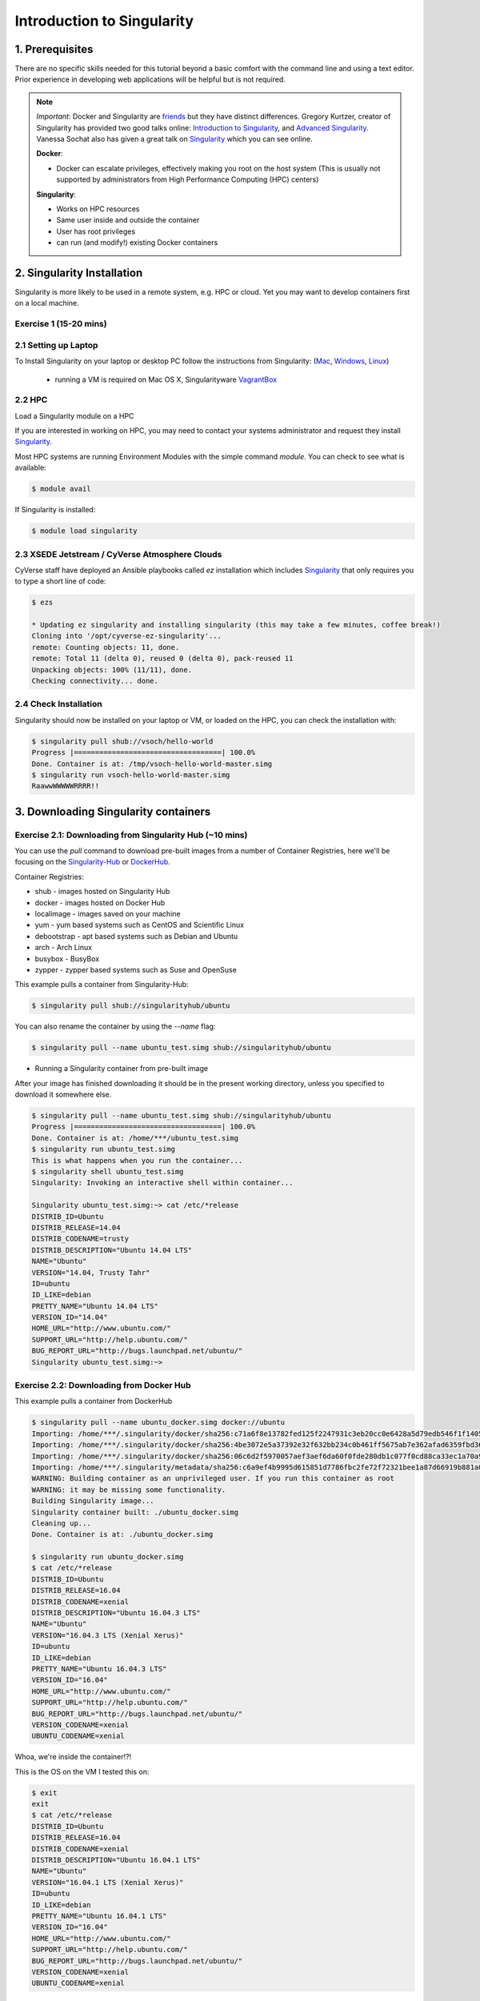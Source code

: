 **Introduction to Singularity**
-------------------------------

|singularity|

1. Prerequisites
================

There are no specific skills needed for this tutorial beyond a basic comfort with the command line and using a text editor. Prior experience in developing web applications will be helpful but is not required.

.. Note:: 
      
      *Important*: Docker and Singularity are `friends <http://singularity.lbl.gov/docs-docker>`_ but they have distinct differences. Gregory Kurtzer, creator of Singularity has provided two good talks online: `Introduction to Singularity <https://wilsonweb.fnal.gov/slides/hpc-containers-singularity-introductory.pdf>`_, and `Advanced Singularity <https://www.intel.com/content/dam/www/public/us/en/documents/presentation/hpc-containers-singularity-advanced.pdf>`_. Vanessa Sochat also has given a great talk on `Singularity <https://docs.google.com/presentation/d/14-iKKUpGJC_1qpVFVUyUaitc8xFSw9Rp3v_UE9IGgjM/pub?start=false&loop=false&delayms=3000&slide=id.g1c1cec989b_0_154>`_ which you can see online. 
      
      **Docker**:
      
      * Docker can escalate privileges, effectively making you root on the host system (This is usually not supported by administrators from High Performance Computing (HPC) centers)
      
      **Singularity**:
     
      * Works on HPC resources
      * Same user inside and outside the container
      * User has root privileges
      * can run (and modify!) existing Docker containers

2. Singularity Installation
===========================

Singularity is more likely to be used in a remote system, e.g. HPC or cloud. Yet you may want to develop containers first on a local machine.

Exercise 1 (15-20 mins)
~~~~~~~~~~~~~~~~~~~~~

2.1 Setting up Laptop
~~~~~~~~~~~~~~~~~~~~~

To Install Singularity on your laptop or desktop PC follow the instructions from Singularity: (`Mac <http://singularity.lbl.gov/install-mac>`_, `Windows <http://singularity.lbl.gov/install-windows>`_, `Linux <http://singularity.lbl.gov/install-linux>`_)

  * running a VM is required on Mac OS X, Singularityware `VagrantBox <https://app.vagrantup.com/singularityware/boxes/singularity-2.4/versions/2.4>`_
  
2.2 HPC
~~~~~~~

Load a Singularity module on a HPC

If you are interested in working on HPC, you may need to contact your systems administrator and request they install `Singularity  <http://singularity.lbl.gov/install-request>`_. 

Most HPC systems are running Environment Modules with the simple command `module`. You can check to see what is available:

.. code-block:: bash

  $ module avail

If Singularity is installed:

.. code-block:: bash

	$ module load singularity

2.3 XSEDE Jetstream / CyVerse Atmosphere Clouds
~~~~~~~~~~~~~~~~~~~~~~~~~~~~~~~~~~~~~~~~~~~~~~~

CyVerse staff have deployed an Ansible playbooks called `ez` installation which includes `Singularity <https://cyverse-ez-quickstart.readthedocs-hosted.com/en/latest/#>`_ that only requires you to type a short line of code:

.. code-block:: bash

    $ ezs 
    
    * Updating ez singularity and installing singularity (this may take a few minutes, coffee break!)
    Cloning into '/opt/cyverse-ez-singularity'...
    remote: Counting objects: 11, done.
    remote: Total 11 (delta 0), reused 0 (delta 0), pack-reused 11
    Unpacking objects: 100% (11/11), done.
    Checking connectivity... done.

2.4 Check Installation
~~~~~~~~~~~~~~~~~~~~~~

Singularity should now be installed on your laptop or VM, or loaded on the HPC, you can check the installation with:

.. code-block:: bash

    $ singularity pull shub://vsoch/hello-world
    Progress |===================================| 100.0%
    Done. Container is at: /tmp/vsoch-hello-world-master.simg
    $ singularity run vsoch-hello-world-master.simg
    RaawwWWWWWRRRR!!

3. Downloading Singularity containers
=====================================

Exercise 2.1: Downloading from Singularity Hub (~10 mins)
~~~~~~~~~~~~~~~~~~~~~~~~~~~~~~~~~~~~~~~~~~~~~~~~~~~~~~~

You can use the `pull` command to download pre-built images from a number of Container Registries, here we'll be focusing on the `Singularity-Hub <https://www.singularity-hub.org>`_ or `DockerHub <https://hub.docker.com/>`_.

Container Registries: 

* shub - images hosted on Singularity Hub
* docker - images hosted on Docker Hub
* localimage - images saved on your machine
* yum - yum based systems such as CentOS and Scientific Linux
* debootstrap - apt based systems such as Debian and Ubuntu
* arch - Arch Linux
* busybox - BusyBox
* zypper - zypper based systems such as Suse and OpenSuse

This example pulls a container from Singularity-Hub:

.. code-block:: bash

    $ singularity pull shub://singularityhub/ubuntu
  
You can also rename the container by using the `--name` flag:
  
.. code-block:: bash

    $ singularity pull --name ubuntu_test.simg shub://singularityhub/ubuntu

- Running a Singularity container from pre-built image

After your image has finished downloading it should be in the present working directory, unless you specified to download it somewhere else.

.. code-block:: bash


	$ singularity pull --name ubuntu_test.simg shub://singularityhub/ubuntu
	Progress |===================================| 100.0% 
	Done. Container is at: /home/***/ubuntu_test.simg
	$ singularity run ubuntu_test.simg 
	This is what happens when you run the container...
	$ singularity shell ubuntu_test.simg 
	Singularity: Invoking an interactive shell within container...

	Singularity ubuntu_test.simg:~> cat /etc/*release
	DISTRIB_ID=Ubuntu
	DISTRIB_RELEASE=14.04
	DISTRIB_CODENAME=trusty
	DISTRIB_DESCRIPTION="Ubuntu 14.04 LTS"
	NAME="Ubuntu"
	VERSION="14.04, Trusty Tahr"
	ID=ubuntu
	ID_LIKE=debian
	PRETTY_NAME="Ubuntu 14.04 LTS"
	VERSION_ID="14.04"
	HOME_URL="http://www.ubuntu.com/"
	SUPPORT_URL="http://help.ubuntu.com/"
	BUG_REPORT_URL="http://bugs.launchpad.net/ubuntu/"
	Singularity ubuntu_test.simg:~> 

Exercise 2.2: Downloading from Docker Hub
~~~~~~~~~~~~~~~~~~~~~~~~~~~~~~~~~~~~~~~~~

This example pulls a container from DockerHub

.. code-block:: bash

	$ singularity pull --name ubuntu_docker.simg docker://ubuntu
   	Importing: /home/***/.singularity/docker/sha256:c71a6f8e13782fed125f2247931c3eb20cc0e6428a5d79edb546f1f1405f0e49.tar.gz
	Importing: /home/***/.singularity/docker/sha256:4be3072e5a37392e32f632bb234c0b461ff5675ab7e362afad6359fbd36884af.tar.gz
	Importing: /home/***/.singularity/docker/sha256:06c6d2f5970057aef3aef6da60f0fde280db1c077f0cd88ca33ec1a70a9c7b58.tar.gz
	Importing: /home/***/.singularity/metadata/sha256:c6a9ef4b9995d615851d7786fbc2fe72f72321bee1a87d66919b881a0336525a.tar.gz
	WARNING: Building container as an unprivileged user. If you run this container as root
	WARNING: it may be missing some functionality.
	Building Singularity image...
	Singularity container built: ./ubuntu_docker.simg
	Cleaning up...
	Done. Container is at: ./ubuntu_docker.simg
	
	$ singularity run ubuntu_docker.simg 
	$ cat /etc/*release
	DISTRIB_ID=Ubuntu
	DISTRIB_RELEASE=16.04
	DISTRIB_CODENAME=xenial
	DISTRIB_DESCRIPTION="Ubuntu 16.04.3 LTS"
	NAME="Ubuntu"
	VERSION="16.04.3 LTS (Xenial Xerus)"
	ID=ubuntu
	ID_LIKE=debian
	PRETTY_NAME="Ubuntu 16.04.3 LTS"
	VERSION_ID="16.04"
	HOME_URL="http://www.ubuntu.com/"
	SUPPORT_URL="http://help.ubuntu.com/"
	BUG_REPORT_URL="http://bugs.launchpad.net/ubuntu/"
	VERSION_CODENAME=xenial
	UBUNTU_CODENAME=xenial

Whoa, we're inside the container!?!

This is the OS on the VM I tested this on:

.. code-block:: bash 

	$ exit
	exit
	$ cat /etc/*release
	DISTRIB_ID=Ubuntu
	DISTRIB_RELEASE=16.04
	DISTRIB_CODENAME=xenial
	DISTRIB_DESCRIPTION="Ubuntu 16.04.1 LTS"
	NAME="Ubuntu"
	VERSION="16.04.1 LTS (Xenial Xerus)"
	ID=ubuntu
	ID_LIKE=debian
	PRETTY_NAME="Ubuntu 16.04.1 LTS"
	VERSION_ID="16.04"
	HOME_URL="http://www.ubuntu.com/"
	SUPPORT_URL="http://help.ubuntu.com/"
	BUG_REPORT_URL="http://bugs.launchpad.net/ubuntu/"
	VERSION_CODENAME=xenial
	UBUNTU_CODENAME=xenial

Here we are back in the container:

.. code-block:: bash

	$ singularity shell ubuntu_docker.simg 
	Singularity: Invoking an interactive shell within container...

	Singularity ubuntu_docker.simg:~> cat /etc/*release
	DISTRIB_ID=Ubuntu
	DISTRIB_RELEASE=16.04
	DISTRIB_CODENAME=xenial
	DISTRIB_DESCRIPTION="Ubuntu 16.04.3 LTS"
	NAME="Ubuntu"
	VERSION="16.04.3 LTS (Xenial Xerus)"
	ID=ubuntu
	ID_LIKE=debian
	PRETTY_NAME="Ubuntu 16.04.3 LTS"
	VERSION_ID="16.04"
	HOME_URL="http://www.ubuntu.com/"
	SUPPORT_URL="http://help.ubuntu.com/"
	BUG_REPORT_URL="http://bugs.launchpad.net/ubuntu/"
	VERSION_CODENAME=xenial
	UBUNTU_CODENAME=xenial
	Singularity ubuntu_docker.simg:~> 

Keeping track of downloaded images may be necessary if space is a concern. 

By default, Singularity uses a temporary cache to hold Docker tarballs:

.. code-block:: bash

  $ ls ~/.singularity
  
You can change these by specifying the location of the cache and temporary directory:

.. code-block:: bash

  $ sudo mkdir tmp
  $ sudo mkdir scratch
  
  $ SINGULARITY_TMPDIR=$PWD/scratch SINGULARITY_CACHEDIR=$PWD/tmp singularity --debug pull --name ubuntu-tmpdir.simg docker://ubuntu

We can also run a docker container in Singularity that launches a program, for example RStudio `tidyverse` from `Rocker <https://hub.docker.com/r/rocker/rstudio/>`_ 

.. code-block:: bash

	$ singularity exec docker://rocker/tidyverse:latest R

`"An Introduction to Rocker: Docker Containers for R by Carl Boettiger, Dirk Eddelbuettel" <https://journal.r-project.org/archive/2017/RJ-2017-065/RJ-2017-065.pdf>`_ 

4. Building Singularity containers locally
==========================================

Like Docker which uses a `dockerfile` to build its containers, Singularity uses a file called `Singularity`

When you are building locally, you can name this file whatever you wish, but a better practice is to put it in a directory and name it `Singularity` - as this will help later on when developing on Singularity-Hub and Github.

.. code-block:: bash

	$ singularity build --name ubuntu.simg Singularity

In the above command:

-	`--name` will create a container named  `ubuntu.simg`

.. Note::

    Bootstrapping `bootstrap` command is deprecated (v2.4), use `build` instead.
    
    To install Ubuntu from the ubuntu.com archive you need to use `debootstrap`

 
Exercise 3: Creating the Singularity file (30 minutes)
~~~~~~~~~~~~~~~~~~~~~~~~~~~~~~~~~~~~~~~~~~~~~~~~~~~

`Recipes <http://singularity.lbl.gov/docs-recipes>`_ can use any number of container registries for bootstrapping a container. 

(Advanced) the `Singularity` file can be hosted on Github and will be auto-detected by Singularity-Hub when you set up your Container Collection.

- The Header  

The container registries

- Sections

The Singularity file uses sections to specify the dependencies, environmental settings, and runscripts when it build.

*  %help - create text for a help menu associated with your container
*  %setup - executed on the host system outside of the container, after the base OS has been installed.
*  %files - copy files from your host system into the container
*  %labels - 
*  %environment - exports environment settings to the container
*  %post - use to install software and dependencies
*  %runscript - executes a script when the container runs
*  %test - runs a test on the build of the container

- Setting up Singularity file system

`$SINGULARITY_ROOTFS`

Example Singularity file using a `Docker hosted version <https://hub.docker.com/_/ubuntu/>`_ of Ubuntu (16.04 here):

.. code-block:: bash

    BootStrap: docker
    From: ubuntu:16.04

    %post
        apt-get -y update
        apt-get -y install fortune cowsay lolcat

    %environment
        export LC_ALL=C
        export PATH=/usr/games:$PATH

    %runscript
        fortune | cowsay | lolcat
    
Build the container:

.. code-block:: bash

    singularity build --name cowsay_container.simg Singularity

Run the container:

.. code-block:: bash

    singularity run cowsay.simg

If you build a `squashfs` container, it is immutable (you cannot `--writable` edit it)

5. Running Singularity Containers
=================================

Commands:

`exec` - command allows you to execute a custom command within a container by specifying the image file.

`shell` - command allows you to spawn a new shell within your container and interact with it.

`run` - assumes your container is set up with "runscripts" triggered with the `run` command, or simply by calling the container as though it were an executable.

`inspect` - inspects the container.

`--writable` - creates a writable container that you can edit interactively and save on exit.

5.1 Using the `exec` command
~~~~~~~~~~~~~~~~~~~~~~~~~~~~

.. code-block:: bash

    $ singularity exec shub://singularityhub/ubuntu cat /etc/os-release


5.2 Using the `shell` command
~~~~~~~~~~~~~~~~~~~~~~~~~~~~~

.. code-block:: bash

    $ singularity shell shub://singularityhub/ubuntu


5.3 Using the `run` command
~~~~~~~~~~~~~~~~~~~~~~~~~~~

.. code-block:: bash

    $ singularity run shub://singularityhub/ubuntu
    

5.4 Using the `inspect` command
~~~~~~~~~~~~~~~~~~~~~~~~~~~~~~~

.. code-block:: bash

    $ singularity pull  shub://vsoch/hello-world
    Progress |===================================| 100.0% 
    Done. Container is at: /home/***/vsoch-hello-world-master-latest.simg
    
    $ singularity inspect vsoch-hello-world-master-latest.simg 
    {
        "org.label-schema.usage.singularity.deffile.bootstrap": "docker",
        "MAINTAINER": "vanessasaur",
        "org.label-schema.usage.singularity.deffile": "Singularity",
        "org.label-schema.schema-version": "1.0",
        "WHATAMI": "dinosaur",
        "org.label-schema.usage.singularity.deffile.from": "ubuntu:14.04",
        "org.label-schema.build-date": "2017-10-15T12:52:56+00:00",
        "org.label-schema.usage.singularity.version": "2.4-feature-squashbuild-secbuild.g780c84d",
        "org.label-schema.build-size": "333MB"
    }

5.4 Using the `--sandbox` and `--writable` commands
~~~~~~~~~~~~~~~~~~~~~~~~~~~~~~~~~~~~~~~~~~~~~~~~~~~

As of Singularity v2.4 by default `build` produces immutable images in the 'squashfs' file format. This ensures reproducible and verifiable images.

.. code-block:: bash

    $ singularity shell --writable shub://singularityhub/ubuntu

You can convert these images to writable versions using the `--writable` and `--sandbox` commands. 

.. code-block:: bash

    sudo singularity build --sandbox ubuntu/ shub://singularityhub/ubuntu


.. |singularity| image:: ../img/singularity.png
  :width: 300
  :height: 300
